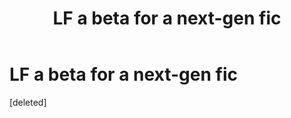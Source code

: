 #+TITLE: LF a beta for a next-gen fic

* LF a beta for a next-gen fic
:PROPERTIES:
:Score: 1
:DateUnix: 1465281998.0
:DateShort: 2016-Jun-07
:FlairText: Request
:END:
[deleted]

